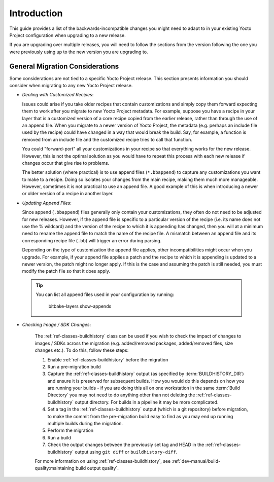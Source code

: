 .. SPDX-License-Identifier: CC-BY-SA-2.0-UK

Introduction
============

This guide provides a list of the backwards-incompatible changes you
might need to adapt to in your existing Yocto Project configuration
when upgrading to a new release.

If you are upgrading over multiple releases, you will need to follow
the sections from the version following the one you were previously
using up to the new version you are upgrading to.


General Migration Considerations
--------------------------------

Some considerations are not tied to a specific Yocto Project release.
This section presents information you should consider when migrating to
any new Yocto Project release.

-  *Dealing with Customized Recipes*:

   Issues could arise if you take
   older recipes that contain customizations and simply copy them
   forward expecting them to work after you migrate to new Yocto Project
   metadata. For example, suppose you have a recipe in your layer that
   is a customized version of a core recipe copied from the earlier
   release, rather than through the use of an append file. When you
   migrate to a newer version of Yocto Project, the metadata (e.g.
   perhaps an include file used by the recipe) could have changed in a
   way that would break the build. Say, for example, a function is
   removed from an include file and the customized recipe tries to call
   that function.

   You could "forward-port" all your customizations in your recipe so
   that everything works for the new release. However, this is not the
   optimal solution as you would have to repeat this process with each
   new release if changes occur that give rise to problems.

   The better solution (where practical) is to use append files
   (``*.bbappend``) to capture any customizations you want to make to a
   recipe. Doing so isolates your changes from the main recipe, making
   them much more manageable. However, sometimes it is not practical to
   use an append file. A good example of this is when introducing a
   newer or older version of a recipe in another layer.


-  *Updating Append Files*:

   Since append (``.bbappend``) files generally only contain
   your customizations, they often do not need to be adjusted for new
   releases. However, if the append file is specific to a
   particular version of the recipe (i.e. its name does not use the %
   wildcard) and the version of the recipe to which it is appending has
   changed, then you will at a minimum need to rename the append file to
   match the name of the recipe file. A mismatch between an append file
   and its corresponding recipe file (``.bb``) will trigger an error
   during parsing.

   Depending on the type of customization the append file applies, other
   incompatibilities might occur when you upgrade. For example, if your
   append file applies a patch and the recipe to which it is appending
   is updated to a newer version, the patch might no longer apply. If
   this is the case and assuming the patch is still needed, you must
   modify the patch file so that it does apply.

 .. tip::

   You can list all append files used in your configuration by running:

     bitbake-layers show-appends


.. _migration-general-buildhistory:

- *Checking Image / SDK Changes*:

   The :ref:`ref-classes-buildhistory` class can be used
   if you wish to check the impact of changes to images / SDKs across
   the migration (e.g. added/removed packages, added/removed files, size
   changes etc.). To do this, follow these steps:

   #. Enable :ref:`ref-classes-buildhistory` before the migration

   #. Run a pre-migration build

   #. Capture the :ref:`ref-classes-buildhistory` output (as
      specified by :term:`BUILDHISTORY_DIR`) and ensure it is preserved for
      subsequent builds. How you would do this depends on how you are running
      your builds - if you are doing this all on one workstation in the same
      :term:`Build Directory` you may not need to do anything other than not
      deleting the :ref:`ref-classes-buildhistory` output
      directory. For builds in a pipeline it may be more complicated.

   #. Set a tag in the :ref:`ref-classes-buildhistory` output (which is a git repository) before
      migration, to make the commit from the pre-migration build easy to find
      as you may end up running multiple builds during the migration.

   #. Perform the migration

   #. Run a build

   #. Check the output changes between the previously set tag and HEAD in the
      :ref:`ref-classes-buildhistory` output using ``git diff`` or ``buildhistory-diff``.

   For more information on using :ref:`ref-classes-buildhistory`, see
   :ref:`dev-manual/build-quality:maintaining build output quality`.
